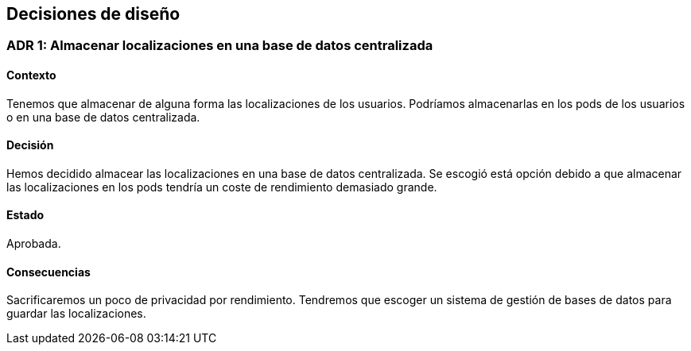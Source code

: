 [[section-design-decisions]]
== Decisiones de diseño

=== ADR 1: Almacenar localizaciones en una base de datos centralizada
==== Contexto
Tenemos que almacenar de alguna forma las localizaciones de los usuarios. Podríamos almacenarlas en los pods de los usuarios o en una base de datos centralizada. 

==== Decisión
Hemos decidido almacear las localizaciones en una base de datos centralizada. Se escogió está opción debido a que almacenar las localizaciones en los pods tendría un coste de rendimiento demasiado grande. 

==== Estado
Aprobada.

==== Consecuencias
Sacrificaremos un poco de privacidad por rendimiento. Tendremos que escoger un sistema de gestión de bases de datos para guardar las localizaciones. 


